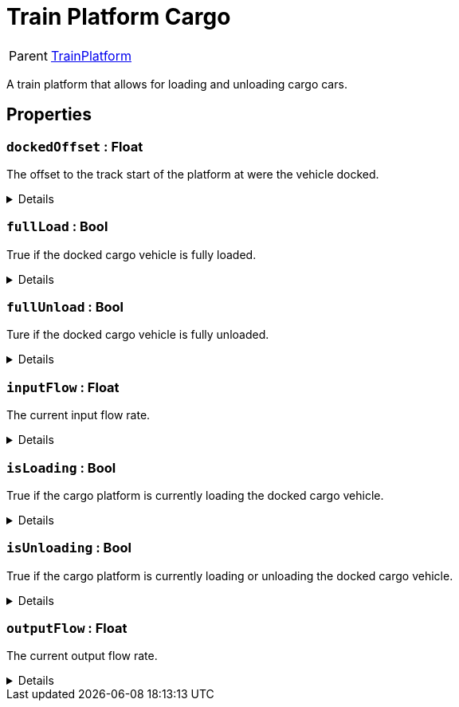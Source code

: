 = Train Platform Cargo
:table-caption!:

[cols="1,5a",separator="!"]
!===
! Parent
! xref:/reflection/classes/TrainPlatform.adoc[TrainPlatform]
!===

A train platform that allows for loading and unloading cargo cars.

// tag::interface[]

== Properties

// tag::func-dockedOffset-title[]
=== `dockedOffset` : Float
// tag::func-dockedOffset[]

The offset to the track start of the platform at were the vehicle docked.

[%collapsible]
====
[cols="1,5a",separator="!"]
!===
! Flags ! +++<span style='color:#e59445'><i>ReadOnly</i></span> <span style='color:#bb2828'><i>RuntimeSync</i></span> <span style='color:#bb2828'><i>RuntimeParallel</i></span>+++

! Display Name ! Docked Offset
!===
====
// end::func-dockedOffset[]
// end::func-dockedOffset-title[]
// tag::func-fullLoad-title[]
=== `fullLoad` : Bool
// tag::func-fullLoad[]

True if the docked cargo vehicle is fully loaded.

[%collapsible]
====
[cols="1,5a",separator="!"]
!===
! Flags ! +++<span style='color:#e59445'><i>ReadOnly</i></span> <span style='color:#bb2828'><i>RuntimeSync</i></span> <span style='color:#bb2828'><i>RuntimeParallel</i></span>+++

! Display Name ! Full Load
!===
====
// end::func-fullLoad[]
// end::func-fullLoad-title[]
// tag::func-fullUnload-title[]
=== `fullUnload` : Bool
// tag::func-fullUnload[]

Ture if the docked cargo vehicle is fully unloaded.

[%collapsible]
====
[cols="1,5a",separator="!"]
!===
! Flags ! +++<span style='color:#e59445'><i>ReadOnly</i></span> <span style='color:#bb2828'><i>RuntimeSync</i></span> <span style='color:#bb2828'><i>RuntimeParallel</i></span>+++

! Display Name ! Full Unload
!===
====
// end::func-fullUnload[]
// end::func-fullUnload-title[]
// tag::func-inputFlow-title[]
=== `inputFlow` : Float
// tag::func-inputFlow[]

The current input flow rate.

[%collapsible]
====
[cols="1,5a",separator="!"]
!===
! Flags ! +++<span style='color:#e59445'><i>ReadOnly</i></span> <span style='color:#bb2828'><i>RuntimeSync</i></span> <span style='color:#bb2828'><i>RuntimeParallel</i></span>+++

! Display Name ! Input Flow
!===
====
// end::func-inputFlow[]
// end::func-inputFlow-title[]
// tag::func-isLoading-title[]
=== `isLoading` : Bool
// tag::func-isLoading[]

True if the cargo platform is currently loading the docked cargo vehicle.

[%collapsible]
====
[cols="1,5a",separator="!"]
!===
! Flags ! +++<span style='color:#bb2828'><i>RuntimeSync</i></span> <span style='color:#bb2828'><i>RuntimeParallel</i></span>+++

! Display Name ! Is Loading
!===
====
// end::func-isLoading[]
// end::func-isLoading-title[]
// tag::func-isUnloading-title[]
=== `isUnloading` : Bool
// tag::func-isUnloading[]

True if the cargo platform is currently loading or unloading the docked cargo vehicle.

[%collapsible]
====
[cols="1,5a",separator="!"]
!===
! Flags ! +++<span style='color:#e59445'><i>ReadOnly</i></span> <span style='color:#bb2828'><i>RuntimeSync</i></span> <span style='color:#bb2828'><i>RuntimeParallel</i></span>+++

! Display Name ! Is Unloading
!===
====
// end::func-isUnloading[]
// end::func-isUnloading-title[]
// tag::func-outputFlow-title[]
=== `outputFlow` : Float
// tag::func-outputFlow[]

The current output flow rate.

[%collapsible]
====
[cols="1,5a",separator="!"]
!===
! Flags ! +++<span style='color:#e59445'><i>ReadOnly</i></span> <span style='color:#bb2828'><i>RuntimeSync</i></span> <span style='color:#bb2828'><i>RuntimeParallel</i></span>+++

! Display Name ! Output Flow
!===
====
// end::func-outputFlow[]
// end::func-outputFlow-title[]

// end::interface[]

